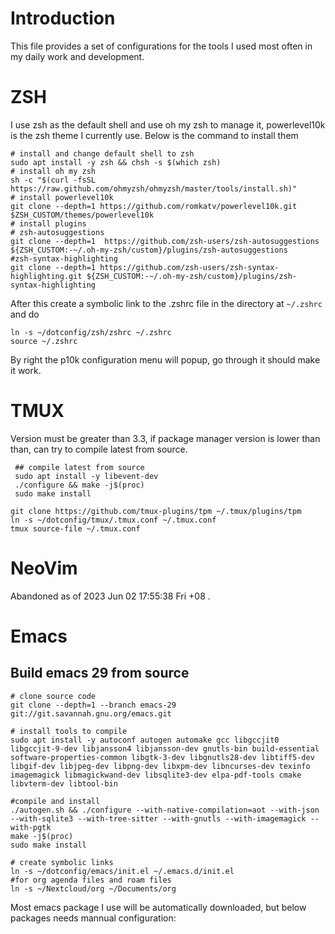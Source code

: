 * Introduction
This file provides a set of configurations for the tools I used most often in my daily work and development.

* ZSH
I use zsh as the default shell and use oh my zsh to manage it, powerlevel10k is the zsh theme I currently use. Below is the command to install them
#+begin_src shell
# install and change default shell to zsh
sudo apt install -y zsh && chsh -s $(which zsh)
# install oh my zsh
sh -c "$(curl -fsSL https://raw.github.com/ohmyzsh/ohmyzsh/master/tools/install.sh)"
# install powerlevel10k
git clone --depth=1 https://github.com/romkatv/powerlevel10k.git $ZSH_CUSTOM/themes/powerlevel10k
# install plugins
# zsh-autosuggestions
git clone --depth=1  https://github.com/zsh-users/zsh-autosuggestions ${ZSH_CUSTOM:-~/.oh-my-zsh/custom}/plugins/zsh-autosuggestions
#zsh-syntax-highlighting
git clone --depth=1 https://github.com/zsh-users/zsh-syntax-highlighting.git ${ZSH_CUSTOM:-~/.oh-my-zsh/custom}/plugins/zsh-syntax-highlighting
#+end_src
After this create a symbolic link to the .zshrc file in the directory at ~~/.zshrc~ and do
#+begin_src shell
ln -s ~/dotconfig/zsh/zshrc ~/.zshrc
source ~/.zshrc
#+end_src
By right the p10k configuration menu will popup, go through it should make it work.
* TMUX
Version must be greater than 3.3, if package manager version is lower than than, can try to compile latest from source.
 #+begin_src shell
 ## compile latest from source
 sudo apt install -y libevent-dev
 ./configure && make -j$(proc)
 sudo make install

git clone https://github.com/tmux-plugins/tpm ~/.tmux/plugins/tpm
ln -s ~/dotconfig/tmux/.tmux.conf ~/.tmux.conf
tmux source-file ~/.tmux.conf
 #+end_src

* NeoVim
Abandoned as of 2023 Jun 02 17:55:38 Fri +08 . 
* Emacs
** Build emacs 29 from source
#+begin_src shell
# clone source code
git clone --depth=1 --branch emacs-29 git://git.savannah.gnu.org/emacs.git

# install tools to compile
sudo apt install -y autoconf autogen automake gcc libgccjit0 libgccjit-9-dev libjansson4 libjansson-dev gnutls-bin build-essential software-properties-common libgtk-3-dev libgnutls28-dev libtiff5-dev libgif-dev libjpeg-dev libpng-dev libxpm-dev libncurses-dev texinfo imagemagick libmagickwand-dev libsqlite3-dev elpa-pdf-tools cmake libvterm-dev libtool-bin

#compile and install
./autogen.sh && ./configure --with-native-compilation=aot --with-json --with-sqlite3 --with-tree-sitter --with-gnutls --with-imagemagick --with-pgtk
make -j$(proc)
sudo make install

# create symbolic links
ln -s ~/dotconfig/emacs/init.el ~/.emacs.d/init.el
#for org agenda files and roam files
ln -s ~/Nextcloud/org ~/Documents/org
#+end_src
Most emacs package I use will be automatically downloaded, but below packages needs mannual configuration:
